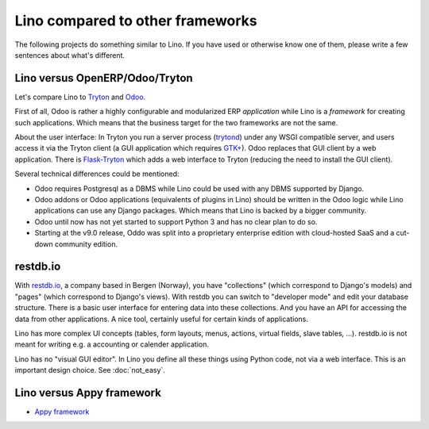 =================================
Lino compared to other frameworks
=================================

The following projects do something similar to Lino.  If you have used
or otherwise know one of them, please write a few sentences about
what's different.

.. _tryton:

Lino versus OpenERP/Odoo/Tryton
===============================

Let's compare Lino to `Tryton <http://www.tryton.org/>`__ and `Odoo
<https://en.wikipedia.org/wiki/Odoo>`__.

First of all, Odoo is rather a highly configurable and modularized ERP
*application* while Lino is a *framework* for creating such
applications.  Which means that the business target for the two
frameworks are not the same.

About the user interface: In Tryton you run a server process (`trytond
<http://tryton.readthedocs.org/projects/trytond>`_) under any WSGI
compatible server, and users access it via the Tryton client (a GUI
application which requires `GTK+
<https://en.wikipedia.org/wiki/GTK%2B>`_).  Odoo replaces that GUI
client by a web application.  There is `Flask-Tryton
<https://pypi.python.org/pypi/flask_tryton>`_ which adds a web
interface to Tryton (reducing the need to install the GUI client).

Several technical differences could be mentioned:

- Odoo requires Postgresql as a DBMS while Lino could be used with any
  DBMS supported by Django.
  
- Odoo addons or Odoo applications (equivalents of plugins in Lino)
  should be written in the Odoo logic while Lino applications can use
  any Django packages. Which means that Lino is backed by a bigger
  community.
  
- Odoo until now has not yet started to support Python 3 and has no
  clear plan to do so.

- Starting at the v9.0 release, Oddo was split into a proprietary
  enterprise edition with cloud-hosted SaaS and a cut-down community
  edition.


restdb.io
=========

With `restdb.io <https://restdb.io>`__, a company based in Bergen
(Norway), you have "collections" (which correspond to Django's models)
and "pages" (which correspond to Django's views).  With restdb you can
switch to "developer mode" and edit your database structure. There is
a basic user interface for entering data into these collections. And
you have an API for accessing the data from other applications. A nice
tool, certainly useful for certain kinds of applications.

Lino has more complex UI concepts (tables, form layouts, menus,
actions, virtual fields, slave tables, ...).  restdb.io is not meant
for writing e.g. a accounting or calender application.

Lino has no "visual GUI editor".  In Lino you define all these things
using Python code, not via a web interface. This is an important
design choice. See :doc:`not_easy`.


Lino versus Appy framework
==========================

- `Appy framework <http://appyframework.org/>`_

  


